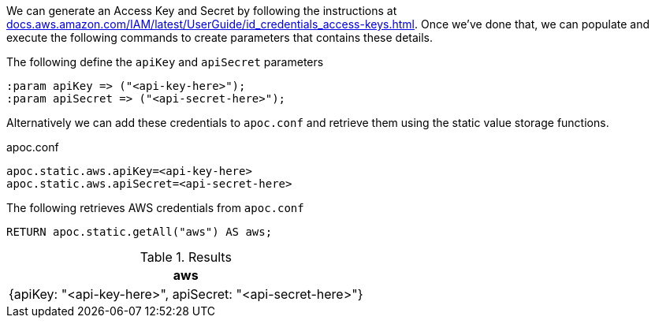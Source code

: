 We can generate an Access Key and Secret by following the instructions at https://docs.aws.amazon.com/IAM/latest/UserGuide/id_credentials_access-keys.html[docs.aws.amazon.com/IAM/latest/UserGuide/id_credentials_access-keys.html^].
Once we've done that, we can populate and execute the following commands to create parameters that contains these details.

.The following define the `apiKey` and `apiSecret` parameters
[source,cypher]
----
:param apiKey => ("<api-key-here>");
:param apiSecret => ("<api-secret-here>");
----

Alternatively we can add these credentials to `apoc.conf` and retrieve them using the static value storage functions.

.apoc.conf
[source,properties]
----
apoc.static.aws.apiKey=<api-key-here>
apoc.static.aws.apiSecret=<api-secret-here>
----


.The following retrieves AWS credentials from `apoc.conf`
[source,cypher]
----
RETURN apoc.static.getAll("aws") AS aws;
----

.Results
[opts="header"]
|===
| aws
| {apiKey: "<api-key-here>", apiSecret: "<api-secret-here>"}
|===
